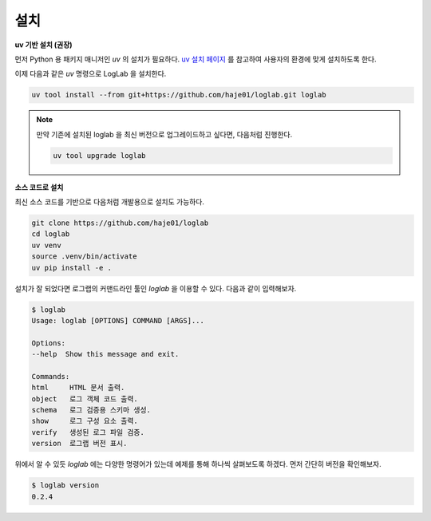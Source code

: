 설치
================

**uv 기반 설치 (권장)**

먼저 Python 용 패키지 매니저인 `uv` 의 설치가 필요하다. `uv 설치 페이지 <https://docs.astral.sh/uv/getting-started/installation>`_ 를 참고하여 사용자의 환경에 맞게 설치하도록 한다.

이제 다음과 같은 `uv` 명령으로 LogLab 을 설치한다.

.. code:: bash

    uv tool install --from git+https://github.com/haje01/loglab.git loglab

.. note::

    만약 기존에 설치된 loglab 을 최신 버전으로 업그레이드하고 싶다면, 다음처럼 진행한다.

    .. code:: bash

        uv tool upgrade loglab


**소스 코드로 설치**

최신 소스 코드를 기반으로 다음처럼 개발용으로 설치도 가능하다.

.. code:: bash

    git clone https://github.com/haje01/loglab
    cd loglab
    uv venv
    source .venv/bin/activate
    uv pip install -e .

설치가 잘 되었다면 로그랩의 커맨드라인 툴인 `loglab` 을 이용할 수 있다. 다음과 같이 입력해보자.

.. code-block:: bash

    $ loglab
    Usage: loglab [OPTIONS] COMMAND [ARGS]...

    Options:
    --help  Show this message and exit.

    Commands:
    html     HTML 문서 출력.
    object   로그 객체 코드 출력.
    schema   로그 검증용 스키마 생성.
    show     로그 구성 요소 출력.
    verify   생성된 로그 파일 검증.
    version  로그랩 버전 표시.

위에서 알 수 있듯 `loglab` 에는 다양한 명령어가 있는데 예제를 통해 하나씩 살펴보도록 하겠다. 먼저 간단히 버전을 확인해보자.

.. code-block:: bash

    $ loglab version
    0.2.4
